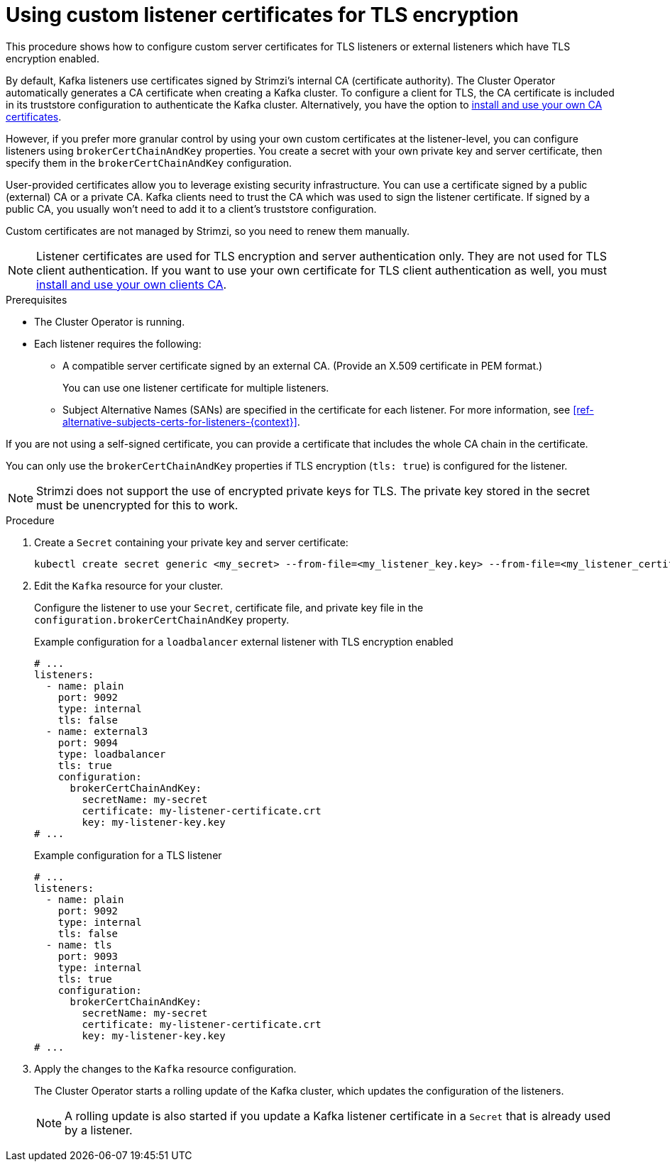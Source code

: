 // Module included in the following assemblies:
//
// assembly-securing-kafka.adoc

[id='proc-installing-certs-per-listener-{context}']
= Using custom listener certificates for TLS encryption

[role="_abstract"]
This procedure shows how to configure custom server certificates for TLS listeners or external listeners which have TLS encryption enabled.

By default, Kafka listeners use certificates signed by Strimzi's internal CA (certificate authority).
The Cluster Operator automatically generates a CA certificate when creating a Kafka cluster.
To configure a client for TLS, the CA certificate is included in its truststore configuration to authenticate the Kafka cluster.
Alternatively, you have the option to xref:installing-your-own-ca-certificates-str[install and use your own CA certificates].

However, if you prefer more granular control by using your own custom certificates at the listener-level, you can configure listeners using `brokerCertChainAndKey` properties.
You create a secret with your own private key and server certificate, then specify them in the `brokerCertChainAndKey` configuration.

User-provided certificates allow you to leverage existing security infrastructure.
You can use a certificate signed by a public (external) CA or a private CA.
Kafka clients need to trust the CA which was used to sign the listener certificate.
If signed by a public CA, you usually won't need to add it to a client's truststore configuration.  

Custom certificates are not managed by Strimzi, so you need to renew them manually. 

NOTE: Listener certificates are used for TLS encryption and server authentication only.
They are not used for TLS client authentication.
If you want to use your own certificate for TLS client authentication as well, you must xref:installing-your-own-ca-certificates-str[install and use your own clients CA]. 

.Prerequisites

* The Cluster Operator is running.
* Each listener requires the following:
** A compatible server certificate signed by an external CA. (Provide an X.509 certificate in PEM format.)
+
You can use one listener certificate for multiple listeners.
** Subject Alternative Names (SANs) are specified in the certificate for each listener.
For more information, see xref:ref-alternative-subjects-certs-for-listeners-{context}[].

If you are not using a self-signed certificate, you can provide a certificate that includes the whole CA chain in the certificate.

You can only use the `brokerCertChainAndKey` properties if TLS encryption (`tls: true`) is configured for the listener.

NOTE: Strimzi does not support the use of encrypted private keys for TLS. The private key stored in the secret must be unencrypted for this to work.

.Procedure

. Create a `Secret` containing your private key and server certificate:
+
[source,shell]
----
kubectl create secret generic <my_secret> --from-file=<my_listener_key.key> --from-file=<my_listener_certificate.crt>
----

. Edit the `Kafka` resource for your cluster. 
+
Configure the listener to use your `Secret`, certificate file, and private key file in the `configuration.brokerCertChainAndKey` property.
+
.Example configuration for a `loadbalancer` external listener with TLS encryption enabled
[source,yaml,subs="attributes+"]
----
# ...
listeners:
  - name: plain
    port: 9092
    type: internal
    tls: false
  - name: external3
    port: 9094
    type: loadbalancer
    tls: true
    configuration:
      brokerCertChainAndKey:
        secretName: my-secret
        certificate: my-listener-certificate.crt
        key: my-listener-key.key
# ...
----
+
.Example configuration for a TLS listener
[source,yaml,subs="attributes+"]
----
# ...
listeners:
  - name: plain
    port: 9092
    type: internal
    tls: false
  - name: tls
    port: 9093
    type: internal
    tls: true
    configuration:
      brokerCertChainAndKey:
        secretName: my-secret
        certificate: my-listener-certificate.crt
        key: my-listener-key.key
# ...
----

. Apply the changes to the `Kafka` resource configuration.
+
The Cluster Operator starts a rolling update of the Kafka cluster, which updates the configuration of the listeners.
+
NOTE: A rolling update is also started if you update a Kafka listener certificate in a `Secret` that is already used by a listener.
